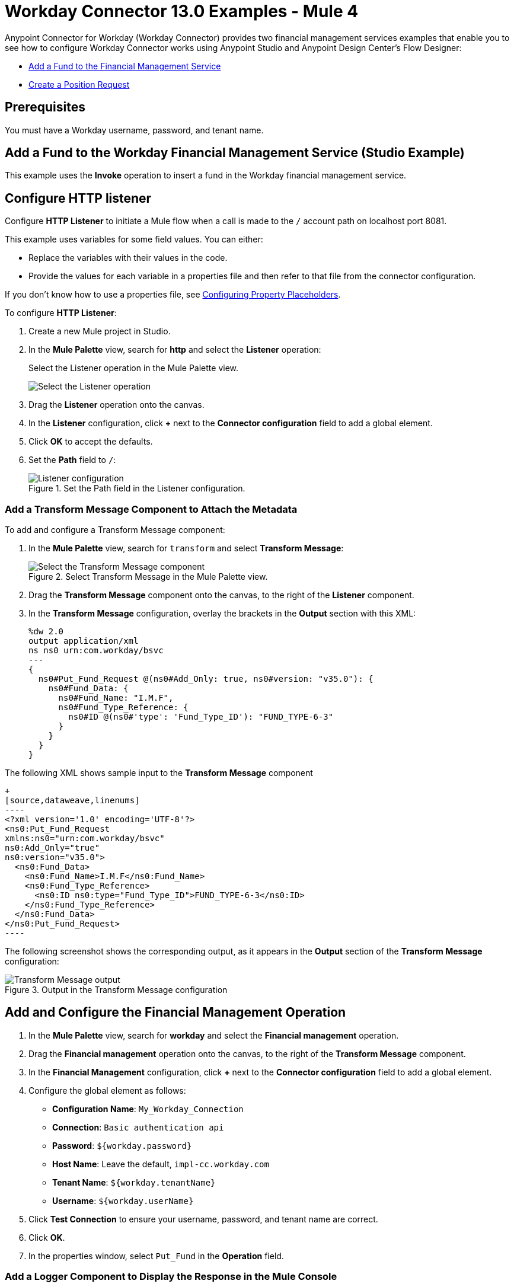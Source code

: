 = Workday Connector 13.0 Examples - Mule 4
:page-aliases: connectors::workday/workday-to-add-fund-to-service.adoc, connectors::workday/workday-to-create-position.adoc, connectors::workday/workday-connector-examples.adoc

Anypoint Connector for Workday (Workday Connector) provides two financial management services examples that enable you to see how to configure Workday Connector works using Anypoint Studio and  Anypoint Design Center’s Flow Designer:

* <<add-fund,Add a Fund to the Financial Management Service>>
* <<create-position-request,Create a Position Request>>

== Prerequisites

You must have a Workday username, password, and tenant name.

[[add-fund]]
== Add a Fund to the Workday Financial Management Service (Studio Example)

This example uses the *Invoke* operation to insert a fund in the Workday financial management service.

== Configure HTTP listener

Configure *HTTP Listener* to initiate a Mule flow when a call is made to the `/` account path on localhost port 8081.

This example uses variables for some field values. You can either:

* Replace the variables with their values in the code.
* Provide the values for each variable in a properties file and then refer to that file from the connector configuration.

If you don't know how to use a properties file, see xref:mule-runtime::mule-app-properties-to-configure.adoc[Configuring Property Placeholders].

To configure *HTTP Listener*:

. Create a new Mule project in Studio.
. In the *Mule Palette* view, search for *http* and select the *Listener* operation:
+
.Select the Listener operation in the Mule Palette view.
image:workday-select-listener.png[Select the Listener operation]
+
. Drag the *Listener* operation onto the canvas.
. In the *Listener* configuration, click *+* next to the *Connector configuration* field to add a global element.
. Click *OK* to accept the defaults.
. Set the *Path* field to `/`:
+
.Set the Path field in the Listener configuration.
image::workday-http-props.png[Listener configuration]

=== Add a Transform Message Component to Attach the Metadata

To add and configure a Transform Message component:

. In the *Mule Palette* view, search for `transform` and select *Transform Message*:
+
.Select Transform Message in the Mule Palette view.
image::workday-select-transform.png[Select the Transform Message component ]
+
. Drag the *Transform Message* component onto the canvas, to the right of the *Listener* component.
. In the *Transform Message* configuration, overlay the brackets in the *Output* section with this XML:
+
[source,dataweave,linenums]
----
%dw 2.0
output application/xml
ns ns0 urn:com.workday/bsvc
---
{
  ns0#Put_Fund_Request @(ns0#Add_Only: true, ns0#version: "v35.0"): {
    ns0#Fund_Data: {
      ns0#Fund_Name: "I.M.F",
      ns0#Fund_Type_Reference: {
        ns0#ID @(ns0#'type': 'Fund_Type_ID'): "FUND_TYPE-6-3"
      }
    }
  }
}
----

The following XML shows sample input to the *Transform Message* component

[source,xml,linenums]
+
[source,dataweave,linenums]
----
<?xml version='1.0' encoding='UTF-8'?>
<ns0:Put_Fund_Request
xmlns:ns0="urn:com.workday/bsvc"
ns0:Add_Only="true"
ns0:version="v35.0">
  <ns0:Fund_Data>
    <ns0:Fund_Name>I.M.F</ns0:Fund_Name>
    <ns0:Fund_Type_Reference>
      <ns0:ID ns0:type="Fund_Type_ID">FUND_TYPE-6-3</ns0:ID>
    </ns0:Fund_Type_Reference>
  </ns0:Fund_Data>
</ns0:Put_Fund_Request>
----

The following screenshot shows the corresponding output, as it appears in the *Output* section of the *Transform Message* configuration:

.Output in the Transform Message configuration
image::workday-transform-message.png[Transform Message output]

== Add and Configure the Financial Management Operation

. In the *Mule Palette* view, search for *workday* and select the *Financial management* operation.
. Drag the *Financial management* operation onto the canvas, to the right of the *Transform Message* component.
. In the *Financial Management* configuration, click *+* next to the *Connector configuration* field to add a global element.
. Configure the global element as follows:
+
* *Configuration Name*: `My_Workday_Connection`
* *Connection*: `Basic authentication api`
* *Password*: `${workday.password}`
* *Host Name*: Leave the default, `impl-cc.workday.com`
* *Tenant Name*: `${workday.tenantName}`
* *Username*: `${workday.userName}`
+
. Click *Test Connection* to ensure your username, password, and tenant name are correct.
. Click *OK*.
. In the properties window, select `Put_Fund` in the *Operation* field.

=== Add a Logger Component to Display the Response in the Mule Console

. In the *Mule Palette* view, search for *logger*.
. Drag the *Logger* component onto the canvas, to the right of the *Financial management* component.
. Configure the following fields:
+
[%header%autowidth.spread]
|===
|Field |Value
|*Display Name* |Enter `Log Response`.
|*Message* |Enter `+++`#[payload]`+++`.
|*Level* |Leave the default, `INFO`.
|===
+
. Save the project.
. Test the app by sending a request to `/` on port 8081.
. You will receive an XML response similar to this one:

[source,xml,linenums]
----
<wd:Put_Fund_Response xmlns:wd="urn:com.workday/bsvc" wd:version="v35.0">
    <wd:Fund_Reference wd:Descriptor="I.M.F">
        <wd:ID wd:type="WID">THE_WID_ID_NUMBER</wd:ID>
        <wd:ID wd:type="Fund_ID">FUND-6-399</wd:ID>
    </wd:Fund_Reference>
</wd:Put_Fund_Response>
----

== XML for the Financial Management Example

Paste this code into the Studio XML editor to quickly load the flow for this example into your Mule app:

[source,xml,linenums]
----
<?xml version="1.0" encoding="UTF-8"?>

<mule xmlns:ee="http://www.mulesoft.org/schema/mule/ee/core" xmlns:http="http://www.mulesoft.org/schema/mule/http"
	xmlns:workday="http://www.mulesoft.org/schema/mule/workday"
	xmlns="http://www.mulesoft.org/schema/mule/core" xmlns:doc="http://www.mulesoft.org/schema/mule/documentation" xmlns:xsi="http://www.w3.org/2001/XMLSchema-instance" xsi:schemaLocation="http://www.mulesoft.org/schema/mule/core http://www.mulesoft.org/schema/mule/core/current/mule.xsd
http://www.mulesoft.org/schema/mule/workday http://www.mulesoft.org/schema/mule/workday/current/mule-workday.xsd
http://www.mulesoft.org/schema/mule/http http://www.mulesoft.org/schema/mule/http/current/mule-http.xsd
http://www.mulesoft.org/schema/mule/ee/core http://www.mulesoft.org/schema/mule/ee/core/current/mule-ee.xsd">
	<http:listener-config name="HTTP_Listener_config" doc:name="HTTP Listener config" >
		<http:listener-connection host="0.0.0.0" port="8081" />
	</http:listener-config>
	<workday:config name="My_Workday_Connection" doc:name="Workday Config" >
		<workday:basic-authentication-api-connection password="${workday.password}" tenantName="${workday.tenantName}" userName="${workday.userName}" />
	</workday:config>
	<flow name="workday-13Flow" >
		<http:listener doc:name="Listener"
    config-ref="HTTP_Listener_config" path="/"/ >
		<ee:transform doc:name="Transform Message" >
			<ee:message >
				<ee:set-payload ><![CDATA[%dw 2.0
output application/xml
ns ns0 urn:com.workday/bsvc
---
{
  ns0#Put_Fund_Request @(ns0#Add_Only: true, ns0#version: "v35.0"): {
    ns0#Fund_Data: {
      ns0#Fund_Name: "I.M.F",
      ns0#Fund_Type_Reference: {
        ns0#ID @(ns0#'type': 'Fund_Type_ID'): "FUND_TYPE-6-3"
      }
    }
  }
}]]></ee:set-payload>
			</ee:message>
		</ee:transform>
		<workday:financial-management operation="Put_Fund" doc:name="Financial management" config-ref="MyWorkdayConnection"/>
		<logger level="INFO" doc:name="Log Response" message="#[payload]"/>
	</http:listener>
		<ee:transform doc:name="Transform Message" >
			<ee:message >
				<ee:set-payload ><![CDATA[%dw 2.0
output application/xml
ns ns0 urn:com.workday/bsvc
---
{
  ns0#Put_Fund_Request @(ns0#Add_Only: true, ns0#version: "v35.0"): {
    ns0#Fund_Data: {
      ns0#Fund_Name: "I.M.F",
      ns0#Fund_Type_Reference: {
        ns0#ID @(ns0#'type': 'Fund_Type_ID'): "FUND_TYPE-6-3"
      }
    }
  }
}]]></ee:set-payload>
			</ee:message>
		</ee:transform>
		<workday:financial-management doc:name="Financial management" config-ref="My_Workday_Connection"/>
		<logger level="INFO" doc:name="Log Response" message="#[payload]"/>
	</flow>
</mule>
----

[[create-position-request]]
== Create a Workday Position Request (Flow Designer Example)

A financial position shows the current balances for assets, liabilities, and equity in an organization.
This example creates a Workday position request:

. Create a Mule application in Flow Designer.
. Add and configure HTTP Listener as a trigger for your flow.
. Set the *Path* field to `/create_position` and use the default configuration for the HTTP Listener connection.
. Add the *Transform* DataWeave component to your flow.
. Provide this transformation script to DataWeave:
+
[source,dataweave,linenums]
----
%dw 2.0

ns ns0 urn:com.workday/bsvc


output application/xml
---
{
  ns0#Create_Position_Request: {
    ns0#Business_Process_Parameters: {
      ns0#Auto_Complete: true,
      ns0#Run_Now: true
    },
    ns0#Create_Position_Data: {
      ns0#Supervisory_Organization_Reference: {
        ns0#ID @("ns0:type": "Organization_Reference_ID"): "SUPERVISORY_ORGANIZATION-6-226"
      },
      ns0#Position_Data: {
        ns0#Job_Posting_Title: "General Manager"
      },
      ns0#Position_Group_Restrictions_Data: {
        ns0#Availability_Date: "2019-07-06",
        ns0#Earliest_Hire_Date: "2019-07-08"
      },
      ns0#Edit_Assign_Organization_Sub_Process: {
        ns0#Business_Sub_Process_Parameters: {
          ns0#Skip: true
        }
      },
      ns0#Request_Default_Compensation_Sub_Process: {
        ns0#Business_Sub_Process_Parameters: {
          ns0#Skip: true
        }
      },
      ns0#Assign_Pay_Group_Sub_Process: {
        ns0#Business_Sub_Process_Parameters: {
          ns0#Skip: true
        }
      },
      ns0#Assign_Costing_Allocation_Sub_Process: {
        ns0#Business_Sub_Process_Parameters: {
          ns0#Skip: true
        }
      }
    }
  }
}
----
+
. Input to the Workday connector is as follows:
+
[source,xml,linenums]
----
<ns0:Create_Position_Request xmlns:ns0="urn:com.workday/bsvc">
  <ns0:Business_Process_Parameters>
    <ns0:Auto_Complete>true</ns0:Auto_Complete>
    <ns0:Run_Now>true</ns0:Run_Now>
  </ns0:Business_Process_Parameters>
  <ns0:Create_Position_Data>
    <ns0:Supervisory_Organization_Reference>
      <ns0:ID ns0:type="Organization_Reference_ID">SUPERVISORY_ORGANIZATION-6-226</ns0:ID>
    </ns0:Supervisory_Organization_Reference>
    <ns0:Position_Data>
      <ns0:Job_Posting_Title>General Manager</ns0:Job_Posting_Title>
    </ns0:Position_Data>
    <ns0:Position_Group_Restrictions_Data>
      <ns0:Availability_Date>2019-07-06</ns0:Availability_Date>
      <ns0:Earliest_Hire_Date>2019-07-08</ns0:Earliest_Hire_Date>
    </ns0:Position_Group_Restrictions_Data>
    <ns0:Edit_Assign_Organization_Sub_Process>
      <ns0:Business_Sub_Process_Parameters>
        <ns0:Skip>true</ns0:Skip>
      </ns0:Business_Sub_Process_Parameters>
    </ns0:Edit_Assign_Organization_Sub_Process>
    <ns0:Request_Default_Compensation_Sub_Process>
      <ns0:Business_Sub_Process_Parameters>
        <ns0:Skip>true</ns0:Skip>
      </ns0:Business_Sub_Process_Parameters>
    </ns0:Request_Default_Compensation_Sub_Process>
    <ns0:Assign_Pay_Group_Sub_Process>
      <ns0:Business_Sub_Process_Parameters>
        <ns0:Skip>true</ns0:Skip>
      </ns0:Business_Sub_Process_Parameters>
    </ns0:Assign_Pay_Group_Sub_Process>
    <ns0:Assign_Costing_Allocation_Sub_Process>
      <ns0:Business_Sub_Process_Parameters>
        <ns0:Skip>true</ns0:Skip>
      </ns0:Business_Sub_Process_Parameters>
    </ns0:Assign_Costing_Allocation_Sub_Process>
  </ns0:Create_Position_Data>
</ns0:Create_Position_Request>
----
+
. Select the connector.
. Select the web service and the operation with content. In this example the content is the payload.
+
Ensure that the values are available as menu items in the *Service* and *Operation* fields. The names become available once the connector loads the metadata for them.
Do not type the names manually.
+
. Set up, test, and save a Workday configuration for the connection to the Workday server, for example:
+
* *Configuration Name*: `My Workday Config`
* *Connection*: `Basic Authentication Api`
* *Username*: `my_user_name`
* *Password*: `my_password`
* *Tenant Name*: `my_tenant_name`
* *Host Name*: `impl-cc.workday.com`

+
If the connection test is unsuccessful, correct any invalid connection parameters and retest the connection.
+
. Add *Logger* to your flow and set `payload` as the message.
. Deploy, sync, or run the app.
. To test the app, open `+http://<Deployment_url>:8081/create_position+` from a browser or from an app such as cURL.
+
The response is as follows:
+
[source,xml,linenums]
----
<wd:Create_Position_Response xmlns:wd="urn:com.workday/bsvc" wd:version="v35.0">
  <wd:Event_Reference>
  <wd:ID wd:type="WID">WID_VALUE</wd:ID>
  </wd:Event_Reference>
  <wd:Position_Reference>
    <wd:ID wd:type="WID">WID_VALUE</wd:ID>
    <wd:ID wd:type="Position_ID">P-11158</wd:ID>
  </wd:Position_Reference>
</wd:Create_Position_Response>
----
+
The Logger displays this message:
+
[source,xml,linenums]
----
{Create_Position_Response={Event_Reference={ID=WID_VALUE}, Position_Reference={ID=P-11158}}}
----

== See Also

* xref:connectors::introduction/introduction-to-anypoint-connectors.adoc[Introduction to Anypoint Connectors]
* https://help.mulesoft.com[MuleSoft Help Center]

